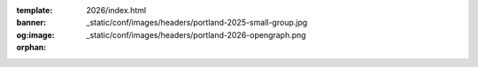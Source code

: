 :template: 2026/index.html
:banner: _static/conf/images/headers/portland-2025-small-group.jpg
:og:image: _static/conf/images/headers/portland-2026-opengraph.png

:orphan:

.. title:: Home | Write the docs Portland 2026

.. raw:: html

  <div class="news-block">
    <div class="uk-container">

      <h2>Updates from the team</h2>
      <section>
      <div class="content">

.. postlist:: 10
   :date: %B %d, %Y
   :format: {title} - {date}
   :list-style: none
   :tags: portland-2026

.. raw:: html

      </div>
      </section>
    </div>
  </div><!--- end news block -->
